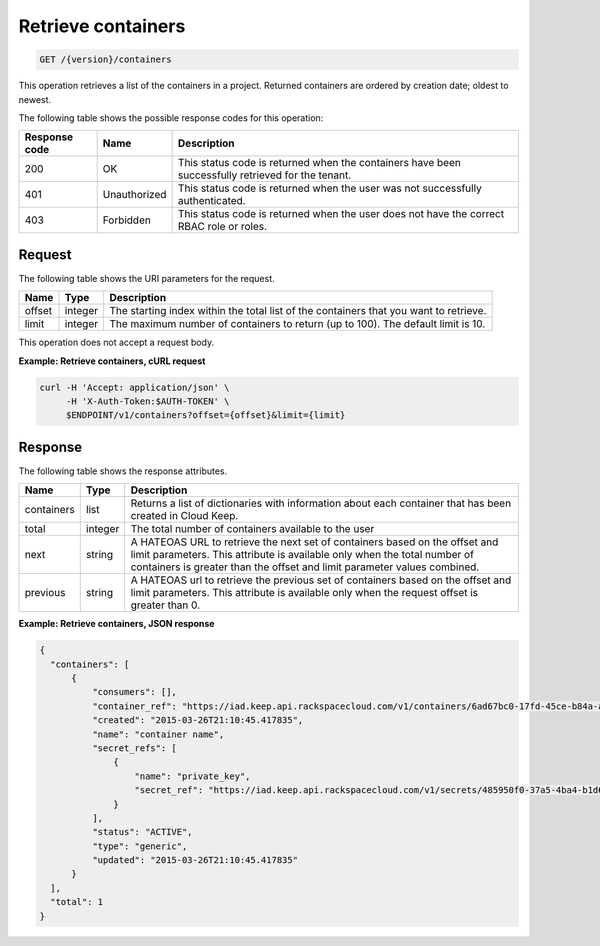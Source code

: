 
.. _get-containers:

Retrieve containers
~~~~~~~~~~~~~~~~~~~

.. code::

    GET /{version}/containers

This operation retrieves a list of the containers in a project.
Returned containers are ordered by creation date; oldest to newest.

The following table shows the possible response codes for this operation:

+--------------------------+-------------------------+-------------------------+
|Response code             |Name                     |Description              |
+==========================+=========================+=========================+
|200                       |OK                       |This status code is      |
|                          |                         |returned when the        |
|                          |                         |containers have been     |
|                          |                         |successfully retrieved   |
|                          |                         |for the tenant.          |
+--------------------------+-------------------------+-------------------------+
|401                       |Unauthorized             |This status code is      |
|                          |                         |returned when the        |
|                          |                         |user was not successfully|
|                          |                         |authenticated.           |
+--------------------------+-------------------------+-------------------------+
|403                       |Forbidden                |This status code is      |
|                          |                         |returned when the        |
|                          |                         |user does not have the   |
|                          |                         |correct RBAC role or     |
|                          |                         |roles.                   |
+--------------------------+-------------------------+-------------------------+


Request
-------

The following table shows the URI parameters for the request.

+--------+---------+------------------------------------------------------------+
| Name   | Type    | Description                                                |
+========+=========+============================================================+
| offset | integer | The starting index within the total list of the containers |
|        |         | that you want to retrieve.                                 |
+--------+---------+------------------------------------------------------------+
| limit  | integer | The maximum number of containers to return (up to 100).    |
|        |         | The default limit is 10.                                   |
+--------+---------+------------------------------------------------------------+


This operation does not accept a request body.


**Example: Retrieve containers, cURL request**


.. code::

    curl -H 'Accept: application/json' \
         -H 'X-Auth-Token:$AUTH-TOKEN' \
         $ENDPOINT/v1/containers?offset={offset}&limit={limit}


Response
--------

The following table shows the response attributes.

+------------+---------+--------------------------------------------------------+
| Name       | Type    | Description                                            |
+============+=========+========================================================+
|containers  | list    | Returns a list of dictionaries with information about  |
|            |         | each container that has been created in Cloud Keep.    |
+------------+---------+--------------------------------------------------------+
|total       | integer | The total number of containers available to the user   |
+------------+---------+--------------------------------------------------------+
|next        | string  | A HATEOAS URL to retrieve the next set of containers   |
|            |         | based on the offset and limit parameters. This         |
|            |         | attribute is available only when the total number of   |
|            |         | containers is greater than the offset and limit        |
|            |         | parameter values combined.                             |
+------------+---------+--------------------------------------------------------+
|previous    | string  | A HATEOAS url to retrieve the previous set of          |
|            |         | containers based on the offset and limit parameters.   |
|            |         | This attribute is available only when the request      |
|            |         | offset is greater than 0.                              |
+------------+---------+--------------------------------------------------------+


**Example: Retrieve containers, JSON response**


.. code::

      {
        "containers": [
            {
                "consumers": [],
                "container_ref": "https://iad.keep.api.rackspacecloud.com/v1/containers/6ad67bc0-17fd-45ce-b84a-a9be44fe069b",
                "created": "2015-03-26T21:10:45.417835",
                "name": "container name",
                "secret_refs": [
                    {
                        "name": "private_key",
                        "secret_ref": "https://iad.keep.api.rackspacecloud.com/v1/secrets/485950f0-37a5-4ba4-b1d6-413f79b849ef"
                    }
                ],
                "status": "ACTIVE",
                "type": "generic",
                "updated": "2015-03-26T21:10:45.417835"
            }
        ],
        "total": 1
      }
